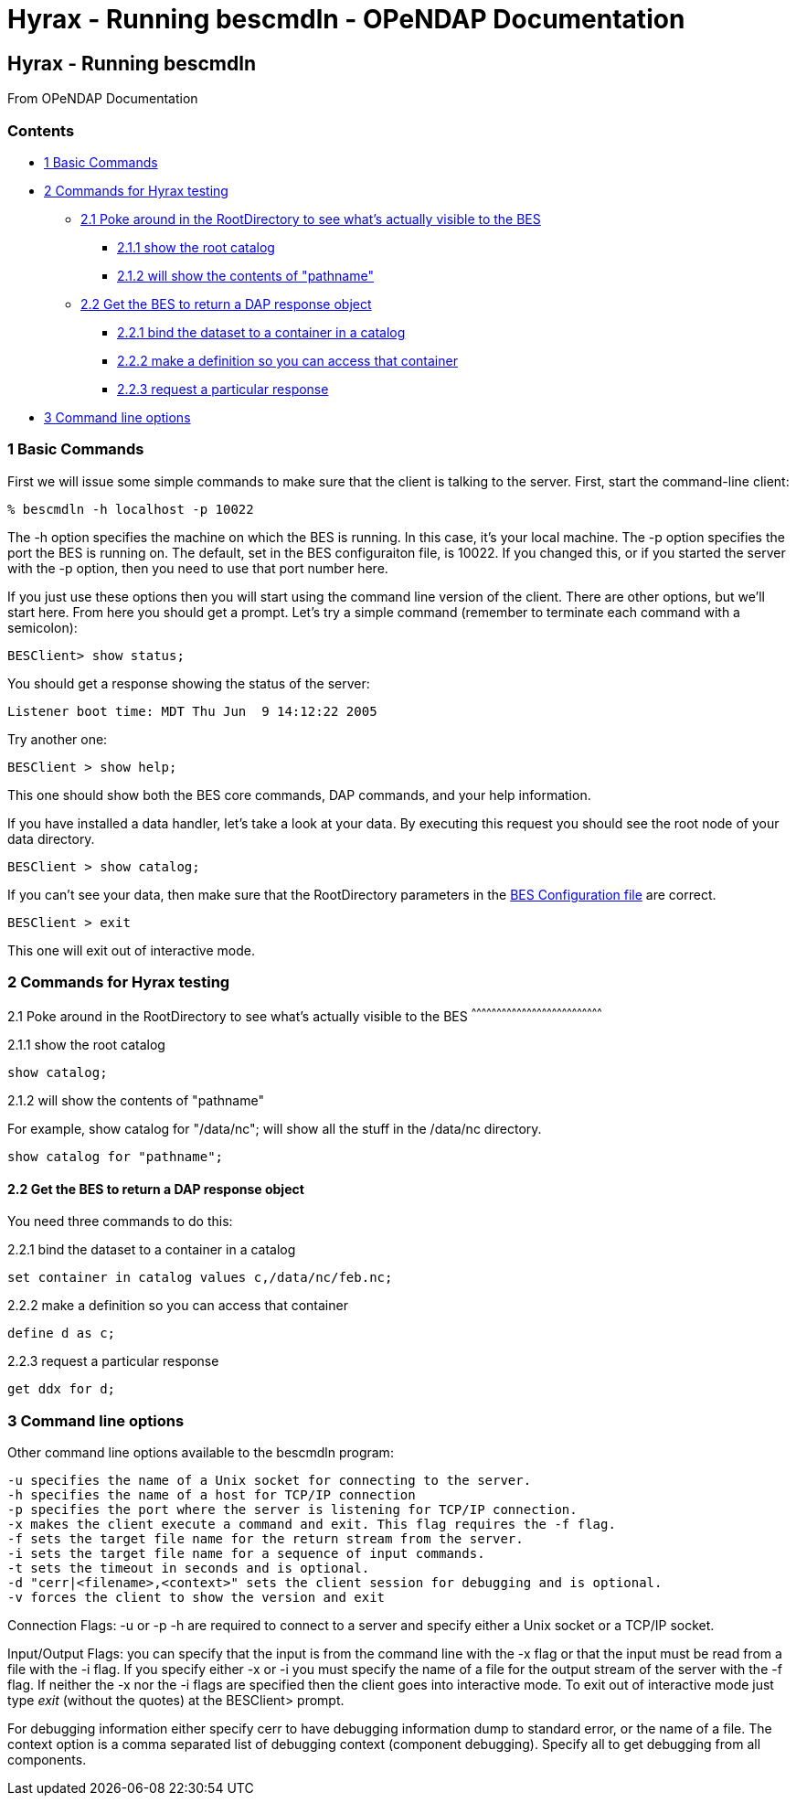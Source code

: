 Hyrax - Running bescmdln - OPeNDAP Documentation
================================================

[[firstHeading]]
Hyrax - Running bescmdln
------------------------

From OPeNDAP Documentation

Contents
~~~~~~~~

* link:#Basic_Commands[1 Basic Commands]
* link:#Commands_for_Hyrax_testing[2 Commands for Hyrax testing]
** link:#Poke_around_in_the_RootDirectory_to_see_what.27s_actually_visible_to_the_BES[2.1
Poke around in the RootDirectory to see what's actually visible to the
BES]
*** link:#show_the_root_catalog[2.1.1 show the root catalog]
*** link:#will_show_the_contents_of_.22pathname.22[2.1.2 will show the
contents of "pathname"]
** link:#Get_the_BES_to_return_a_DAP_response_object[2.2 Get the BES to
return a DAP response object]
*** link:#bind_the_dataset_to_a_container_in_a_catalog[2.2.1 bind the
dataset to a container in a catalog]
*** link:#make_a_definition_so_you_can_access_that_container[2.2.2 make
a definition so you can access that container]
*** link:#request_a_particular_response[2.2.3 request a particular
response]
* link:#Command_line_options[3 Command line options]

1 Basic Commands
~~~~~~~~~~~~~~~~

First we will issue some simple commands to make sure that the client is
talking to the server. First, start the command-line client:

--------------------------------
% bescmdln -h localhost -p 10022
--------------------------------

The -h option specifies the machine on which the BES is running. In this
case, it's your local machine. The -p option specifies the port the BES
is running on. The default, set in the BES configuraiton file, is 10022.
If you changed this, or if you started the server with the -p option,
then you need to use that port number here.

If you just use these options then you will start using the command line
version of the client. There are other options, but we'll start here.
From here you should get a prompt. Let's try a simple command (remember
to terminate each command with a semicolon):

-----------------------
BESClient> show status;
-----------------------

You should get a response showing the status of the server:

------------------------------------------------
Listener boot time: MDT Thu Jun  9 14:12:22 2005
------------------------------------------------

Try another one:

----------------------
BESClient > show help;
----------------------

This one should show both the BES core commands, DAP commands, and your
help information.

If you have installed a data handler, let's take a look at your data. By
executing this request you should see the root node of your data
directory.

-------------------------
BESClient > show catalog;
-------------------------

If you can't see your data, then make sure that the RootDirectory
parameters in the link:../index.php/Hyrax_-_BES_Configuration[BES
Configuration file] are correct.

----------------
BESClient > exit
----------------

This one will exit out of interactive mode.

2 Commands for Hyrax testing
~~~~~~~~~~~~~~~~~~~~~~~~~~~~

2.1 Poke around in the RootDirectory to see what's actually visible to
the BES
^^^^^^^^^^^^^^^^^^^^^^^^^^^^^^^^^^^^^^^^^^^^^^^^^^^^^^^^^^^^^^^^^^^^^^^^^^^^^^

2.1.1 show the root catalog

-------------
show catalog;
-------------

2.1.2 will show the contents of "pathname"

For example, show catalog for "/data/nc"; will show all the stuff in the
/data/nc directory.

----------------------------
show catalog for "pathname";
----------------------------

2.2 Get the BES to return a DAP response object
^^^^^^^^^^^^^^^^^^^^^^^^^^^^^^^^^^^^^^^^^^^^^^^

You need three commands to do this:

2.2.1 bind the dataset to a container in a catalog

--------------------------------------------------
set container in catalog values c,/data/nc/feb.nc;
--------------------------------------------------

2.2.2 make a definition so you can access that container

--------------
define d as c;
--------------

2.2.3 request a particular response

--------------
get ddx for d;
--------------

3 Command line options
~~~~~~~~~~~~~~~~~~~~~~

Other command line options available to the bescmdln program:

-------------------------------------------------------------------------------------
-u specifies the name of a Unix socket for connecting to the server.
-h specifies the name of a host for TCP/IP connection
-p specifies the port where the server is listening for TCP/IP connection.
-x makes the client execute a command and exit. This flag requires the -f flag.
-f sets the target file name for the return stream from the server.
-i sets the target file name for a sequence of input commands.
-t sets the timeout in seconds and is optional.
-d "cerr|<filename>,<context>" sets the client session for debugging and is optional.
-v forces the client to show the version and exit
-------------------------------------------------------------------------------------

Connection Flags: -u or -p -h are required to connect to a server and
specify either a Unix socket or a TCP/IP socket.

Input/Output Flags: you can specify that the input is from the command
line with the -x flag or that the input must be read from a file with
the -i flag. If you specify either -x or -i you must specify the name of
a file for the output stream of the server with the -f flag. If neither
the -x nor the -i flags are specified then the client goes into
interactive mode. To exit out of interactive mode just type 'exit'
(without the quotes) at the BESClient> prompt.

For debugging information either specify cerr to have debugging
information dump to standard error, or the name of a file. The context
option is a comma separated list of debugging context (component
debugging). Specify all to get debugging from all components.
